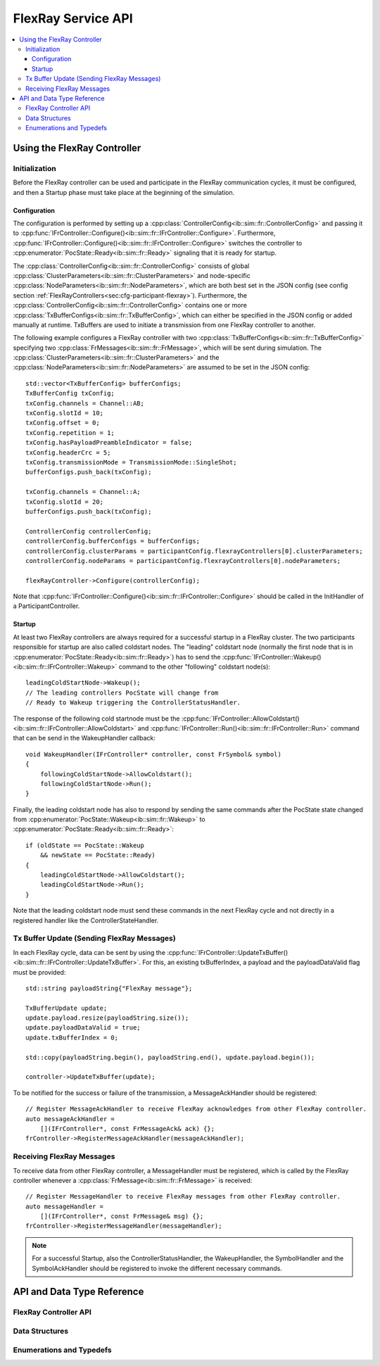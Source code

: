 ===================
FlexRay Service API
===================


.. contents::
   :local:
   :depth: 3


.. highlight:: cpp

Using the FlexRay Controller
------------------------------------

Initialization
~~~~~~~~~~~~~~~~~~~~

Before the FlexRay controller can be used and participate in the FlexRay communication cycles,
it must be configured, and then a Startup phase must take place at the beginning of the simulation.

Configuration
_______________________________________

The configuration is performed by setting up a :cpp:class:`ControllerConfig<ib::sim::fr::ControllerConfig>` and passing it to
:cpp:func:`IFrController::Configure()<ib::sim::fr::IFrController::Configure>`. Furthermore,
:cpp:func:`IFrController::Configure()<ib::sim::fr::IFrController::Configure>` switches the controller
to :cpp:enumerator:`PocState::Ready<ib::sim::fr::Ready>` signaling that it is ready for startup.

The :cpp:class:`ControllerConfig<ib::sim::fr::ControllerConfig>` consists of global
:cpp:class:`ClusterParameters<ib::sim::fr::ClusterParameters>` and node-specific
:cpp:class:`NodeParameters<ib::sim::fr::NodeParameters>`, which are both best set
in the JSON config (see config section :ref:`FlexRayControllers<sec:cfg-participant-flexray>`).
Furthermore, the :cpp:class:`ControllerConfig<ib::sim::fr::ControllerConfig>`
contains one or more :cpp:class:`TxBufferConfigs<ib::sim::fr::TxBufferConfig>`,
which can either be specified in the JSON config or added manually at
runtime. TxBuffers are used to initiate a transmission from one FlexRay
controller to another.

The following example configures a FlexRay controller with two
:cpp:class:`TxBufferConfigs<ib::sim::fr::TxBufferConfig>` specifying two
:cpp:class:`FrMessages<ib::sim::fr::FrMessage>`, which will be sent during simulation. The 
:cpp:class:`ClusterParameters<ib::sim::fr::ClusterParameters>` and the
:cpp:class:`NodeParameters<ib::sim::fr::NodeParameters>` are assumed to be set in the JSON config::

    std::vector<TxBufferConfig> bufferConfigs;
    TxBufferConfig txConfig;
    txConfig.channels = Channel::AB;
    txConfig.slotId = 10;
    txConfig.offset = 0;
    txConfig.repetition = 1;
    txConfig.hasPayloadPreambleIndicator = false;
    txConfig.headerCrc = 5;
    txConfig.transmissionMode = TransmissionMode::SingleShot;
    bufferConfigs.push_back(txConfig);

    txConfig.channels = Channel::A;
    txConfig.slotId = 20;
    bufferConfigs.push_back(txConfig);

    ControllerConfig controllerConfig;
    controllerConfig.bufferConfigs = bufferConfigs;
    controllerConfig.clusterParams = participantConfig.flexrayControllers[0].clusterParameters;
    controllerConfig.nodeParams = participantConfig.flexrayControllers[0].nodeParameters;

    flexRayController->Configure(controllerConfig);

Note that :cpp:func:`IFrController::Configure()<ib::sim::fr::IFrController::Configure>`
should be called in the InitHandler of a ParticipantController.

Startup
_______________________________________

At least two FlexRay controllers are always required for a successful startup in a FlexRay cluster.
The two participants responsible for startup are also called coldstart nodes. The "leading"
coldstart node (normally the first node that is in :cpp:enumerator:`PocState::Ready<ib::sim::fr::Ready>`)
has to send the :cpp:func:`IFrController::Wakeup()<ib::sim::fr::IFrController::Wakeup>` command
to the other "following" coldstart node(s)::

  leadingColdStartNode->Wakeup();
  // The leading controllers PocState will change from
  // Ready to Wakeup triggering the ControllerStatusHandler.

The response of the following cold startnode must be the
:cpp:func:`IFrController::AllowColdstart()<ib::sim::fr::IFrController::AllowColdstart>` and 
:cpp:func:`IFrController::Run()<ib::sim::fr::IFrController::Run>` command
that can be send in the WakeupHandler callback::

  void WakeupHandler(IFrController* controller, const FrSymbol& symbol)
  {
      followingColdStartNode->AllowColdstart();
      followingColdStartNode->Run();
  }

Finally, the leading coldstart node has also to respond by sending the same commands after
the PocState state changed from :cpp:enumerator:`PocState::Wakeup<ib::sim::fr::Wakeup>` to
:cpp:enumerator:`PocState::Ready<ib::sim::fr::Ready>`::
    
  if (oldState == PocState::Wakeup
      && newState == PocState::Ready)
  {
      leadingColdStartNode->AllowColdstart();
      leadingColdStartNode->Run();
  }

Note that the leading coldstart node must send these commands in the next FlexRay cycle and not
directly in a registered handler like the ControllerStateHandler.

Tx Buffer Update (Sending FlexRay Messages)
~~~~~~~~~~~~~~~~~~~~~~~~~~~~~~~~~~~~~~~~~~~~~~

In each FlexRay cycle, data can be sent by using the
:cpp:func:`IFrController::UpdateTxBuffer()<ib::sim::fr::IFrController::UpdateTxBuffer>`.
For this, an existing txBufferIndex, a payload and the
payloadDataValid flag must be provided::

  std::string payloadString{"FlexRay message"};

  TxBufferUpdate update;
  update.payload.resize(payloadString.size());
  update.payloadDataValid = true;
  update.txBufferIndex = 0;

  std::copy(payloadString.begin(), payloadString.end(), update.payload.begin());

  controller->UpdateTxBuffer(update);

To be notified for the success or failure of the transmission, a MessageAckHandler should
be registered::
  
  // Register MessageAckHandler to receive FlexRay acknowledges from other FlexRay controller.
  auto messageAckHandler =
      [](IFrController*, const FrMessageAck& ack) {};
  frController->RegisterMessageAckHandler(messageAckHandler);

Receiving FlexRay Messages
~~~~~~~~~~~~~~~~~~~~~~~~~~~~~~~~~~~~~~~~~~~

To receive data from other FlexRay controller, a MessageHandler must be registered,
which is called by the FlexRay controller whenever a :cpp:class:`FrMessage<ib::sim::fr::FrMessage>`
is received::

  // Register MessageHandler to receive FlexRay messages from other FlexRay controller.
  auto messageHandler =
      [](IFrController*, const FrMessage& msg) {};
  frController->RegisterMessageHandler(messageHandler);

.. admonition:: Note

  For a successful Startup, also the ControllerStatusHandler, the WakeupHandler, the SymbolHandler
  and the SymbolAckHandler should be registered to invoke the different necessary commands.


API and Data Type Reference
--------------------------------------------------
FlexRay Controller API
~~~~~~~~~~~~~~~~~~~~~~~~~~~~~~~~~~~~~~~~
.. doxygenclass:: ib::sim::fr::IFrController
  :members:

Data Structures
~~~~~~~~~~~~~~~~~~~~~~~~~~~~~~~~~~~~~~~~
.. doxygenstruct:: ib::sim::fr::FrMessage
  :members:
.. doxygenstruct:: ib::sim::fr::Frame
  :members:
.. doxygenstruct:: ib::sim::fr::Header
  :members:
.. doxygenstruct:: ib::sim::fr::FrMessageAck
  :members:
.. doxygenstruct:: ib::sim::fr::FrSymbol
  :members:
.. doxygenstruct:: ib::sim::fr::FrSymbolAck
  :members:
.. doxygenstruct:: ib::sim::fr::ControllerStatus
  :members:
.. doxygenstruct:: ib::sim::fr::CycleStart
  :members:
.. doxygenstruct:: ib::sim::fr::ControllerConfig
  :members:
.. doxygenstruct:: ib::sim::fr::ClusterParameters
  :members:
.. doxygenstruct:: ib::sim::fr::NodeParameters
  :members:
.. doxygenstruct:: ib::sim::fr::TxBufferConfig
  :members:
.. doxygenstruct:: ib::sim::fr::TxBufferUpdate
  :members:

Enumerations and Typedefs
~~~~~~~~~~~~~~~~~~~~~~~~~~~~~~~~~~~~~~~~
.. doxygentypedef:: ib::sim::fr::FrMacroTick
.. doxygentypedef:: ib::sim::fr::FrMicroTick
.. doxygenenum:: ib::sim::fr::ClockPeriod
.. doxygenenum:: ib::sim::fr::Channel
.. doxygenenum:: ib::sim::fr::SymbolPattern
.. doxygenenum:: ib::sim::fr::ChiCommand
.. doxygenenum:: ib::sim::fr::TransmissionMode
.. doxygenenum:: ib::sim::fr::PocState
